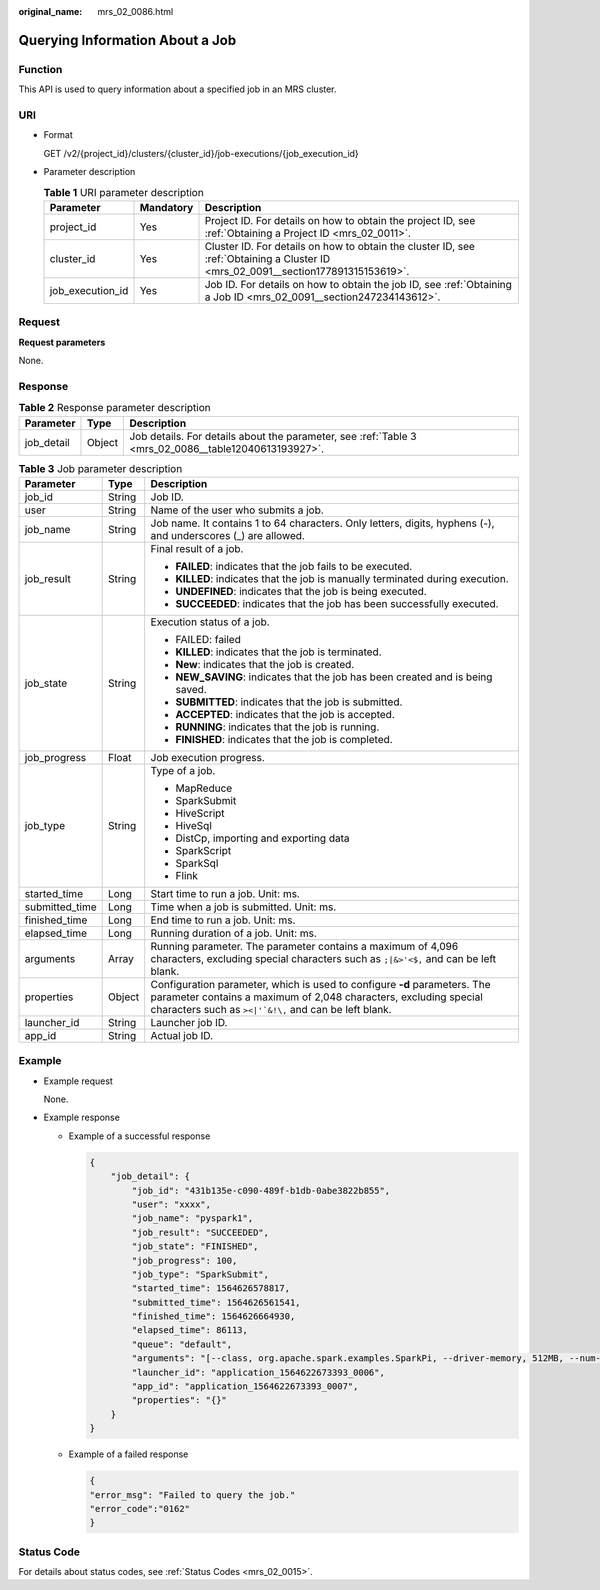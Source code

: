 :original_name: mrs_02_0086.html

.. _mrs_02_0086:

Querying Information About a Job
================================

Function
--------

This API is used to query information about a specified job in an MRS cluster.

URI
---

-  Format

   GET /v2/{project_id}/clusters/{cluster_id}/job-executions/{job_execution_id}

-  Parameter description

   .. table:: **Table 1** URI parameter description

      +------------------+-----------+-----------------------------------------------------------------------------------------------------------------------------------+
      | Parameter        | Mandatory | Description                                                                                                                       |
      +==================+===========+===================================================================================================================================+
      | project_id       | Yes       | Project ID. For details on how to obtain the project ID, see :ref:`Obtaining a Project ID <mrs_02_0011>`.                         |
      +------------------+-----------+-----------------------------------------------------------------------------------------------------------------------------------+
      | cluster_id       | Yes       | Cluster ID. For details on how to obtain the cluster ID, see :ref:`Obtaining a Cluster ID <mrs_02_0091__section177891315153619>`. |
      +------------------+-----------+-----------------------------------------------------------------------------------------------------------------------------------+
      | job_execution_id | Yes       | Job ID. For details on how to obtain the job ID, see :ref:`Obtaining a Job ID <mrs_02_0091__section247234143612>`.                |
      +------------------+-----------+-----------------------------------------------------------------------------------------------------------------------------------+

Request
-------

**Request parameters**

None.

Response
--------

.. table:: **Table 2** Response parameter description

   +------------+--------+------------------------------------------------------------------------------------------------------+
   | Parameter  | Type   | Description                                                                                          |
   +============+========+======================================================================================================+
   | job_detail | Object | Job details. For details about the parameter, see :ref:`Table 3 <mrs_02_0086__table12040613193927>`. |
   +------------+--------+------------------------------------------------------------------------------------------------------+

.. _mrs_02_0086__table12040613193927:

.. table:: **Table 3** Job parameter description

   +-----------------------+-----------------------+----------------------------------------------------------------------------------------------------------------------------------------------------------------------------------------------------------------+
   | Parameter             | Type                  | Description                                                                                                                                                                                                    |
   +=======================+=======================+================================================================================================================================================================================================================+
   | job_id                | String                | Job ID.                                                                                                                                                                                                        |
   +-----------------------+-----------------------+----------------------------------------------------------------------------------------------------------------------------------------------------------------------------------------------------------------+
   | user                  | String                | Name of the user who submits a job.                                                                                                                                                                            |
   +-----------------------+-----------------------+----------------------------------------------------------------------------------------------------------------------------------------------------------------------------------------------------------------+
   | job_name              | String                | Job name. It contains 1 to 64 characters. Only letters, digits, hyphens (-), and underscores (_) are allowed.                                                                                                  |
   +-----------------------+-----------------------+----------------------------------------------------------------------------------------------------------------------------------------------------------------------------------------------------------------+
   | job_result            | String                | Final result of a job.                                                                                                                                                                                         |
   |                       |                       |                                                                                                                                                                                                                |
   |                       |                       | -  **FAILED**: indicates that the job fails to be executed.                                                                                                                                                    |
   |                       |                       | -  **KILLED**: indicates that the job is manually terminated during execution.                                                                                                                                 |
   |                       |                       | -  **UNDEFINED**: indicates that the job is being executed.                                                                                                                                                    |
   |                       |                       | -  **SUCCEEDED**: indicates that the job has been successfully executed.                                                                                                                                       |
   +-----------------------+-----------------------+----------------------------------------------------------------------------------------------------------------------------------------------------------------------------------------------------------------+
   | job_state             | String                | Execution status of a job.                                                                                                                                                                                     |
   |                       |                       |                                                                                                                                                                                                                |
   |                       |                       | -  FAILED: failed                                                                                                                                                                                              |
   |                       |                       | -  **KILLED**: indicates that the job is terminated.                                                                                                                                                           |
   |                       |                       | -  **New**: indicates that the job is created.                                                                                                                                                                 |
   |                       |                       | -  **NEW_SAVING**: indicates that the job has been created and is being saved.                                                                                                                                 |
   |                       |                       | -  **SUBMITTED**: indicates that the job is submitted.                                                                                                                                                         |
   |                       |                       | -  **ACCEPTED**: indicates that the job is accepted.                                                                                                                                                           |
   |                       |                       | -  **RUNNING**: indicates that the job is running.                                                                                                                                                             |
   |                       |                       | -  **FINISHED**: indicates that the job is completed.                                                                                                                                                          |
   +-----------------------+-----------------------+----------------------------------------------------------------------------------------------------------------------------------------------------------------------------------------------------------------+
   | job_progress          | Float                 | Job execution progress.                                                                                                                                                                                        |
   +-----------------------+-----------------------+----------------------------------------------------------------------------------------------------------------------------------------------------------------------------------------------------------------+
   | job_type              | String                | Type of a job.                                                                                                                                                                                                 |
   |                       |                       |                                                                                                                                                                                                                |
   |                       |                       | -  MapReduce                                                                                                                                                                                                   |
   |                       |                       | -  SparkSubmit                                                                                                                                                                                                 |
   |                       |                       | -  HiveScript                                                                                                                                                                                                  |
   |                       |                       | -  HiveSql                                                                                                                                                                                                     |
   |                       |                       | -  DistCp, importing and exporting data                                                                                                                                                                        |
   |                       |                       | -  SparkScript                                                                                                                                                                                                 |
   |                       |                       | -  SparkSql                                                                                                                                                                                                    |
   |                       |                       | -  Flink                                                                                                                                                                                                       |
   +-----------------------+-----------------------+----------------------------------------------------------------------------------------------------------------------------------------------------------------------------------------------------------------+
   | started_time          | Long                  | Start time to run a job. Unit: ms.                                                                                                                                                                             |
   +-----------------------+-----------------------+----------------------------------------------------------------------------------------------------------------------------------------------------------------------------------------------------------------+
   | submitted_time        | Long                  | Time when a job is submitted. Unit: ms.                                                                                                                                                                        |
   +-----------------------+-----------------------+----------------------------------------------------------------------------------------------------------------------------------------------------------------------------------------------------------------+
   | finished_time         | Long                  | End time to run a job. Unit: ms.                                                                                                                                                                               |
   +-----------------------+-----------------------+----------------------------------------------------------------------------------------------------------------------------------------------------------------------------------------------------------------+
   | elapsed_time          | Long                  | Running duration of a job. Unit: ms.                                                                                                                                                                           |
   +-----------------------+-----------------------+----------------------------------------------------------------------------------------------------------------------------------------------------------------------------------------------------------------+
   | arguments             | Array                 | Running parameter. The parameter contains a maximum of 4,096 characters, excluding special characters such as ``;|&>'<$,`` and can be left blank.                                                              |
   +-----------------------+-----------------------+----------------------------------------------------------------------------------------------------------------------------------------------------------------------------------------------------------------+
   | properties            | Object                | Configuration parameter, which is used to configure **-d** parameters. The parameter contains a maximum of 2,048 characters, excluding special characters such as :literal:`><|'`&!\\,` and can be left blank. |
   +-----------------------+-----------------------+----------------------------------------------------------------------------------------------------------------------------------------------------------------------------------------------------------------+
   | launcher_id           | String                | Launcher job ID.                                                                                                                                                                                               |
   +-----------------------+-----------------------+----------------------------------------------------------------------------------------------------------------------------------------------------------------------------------------------------------------+
   | app_id                | String                | Actual job ID.                                                                                                                                                                                                 |
   +-----------------------+-----------------------+----------------------------------------------------------------------------------------------------------------------------------------------------------------------------------------------------------------+

Example
-------

-  Example request

   None.

-  Example response

   -  Example of a successful response

      .. code-block::

         {
             "job_detail": {
                 "job_id": "431b135e-c090-489f-b1db-0abe3822b855",
                 "user": "xxxx",
                 "job_name": "pyspark1",
                 "job_result": "SUCCEEDED",
                 "job_state": "FINISHED",
                 "job_progress": 100,
                 "job_type": "SparkSubmit",
                 "started_time": 1564626578817,
                 "submitted_time": 1564626561541,
                 "finished_time": 1564626664930,
                 "elapsed_time": 86113,
                 "queue": "default",
                 "arguments": "[--class, org.apache.spark.examples.SparkPi, --driver-memory, 512MB, --num-executors, 1, --executor-cores, 1, --master, yarn-cluster, obs://obs-test/jobs/spark/spark-examples_2.11-2.1.0.jar, 10000]",
                 "launcher_id": "application_1564622673393_0006",
                 "app_id": "application_1564622673393_0007",
                 "properties": "{}"
             }
         }

   -  Example of a failed response

      .. code-block::

         {
         "error_msg": "Failed to query the job."
         "error_code":"0162"
         }

Status Code
-----------

For details about status codes, see :ref:`Status Codes <mrs_02_0015>`.
